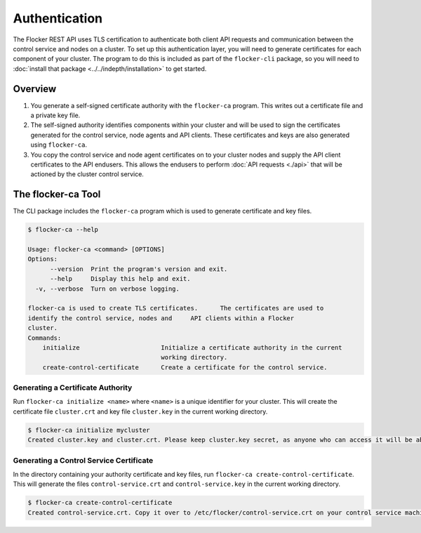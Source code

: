 ==============
Authentication
==============

The Flocker REST API uses TLS certification to authenticate both client API requests and communication between the control service and nodes on a cluster.
To set up this authentication layer, you will need to generate certificates for each component of your cluster. The program to do this is included as part of the ``flocker-cli`` package, so you will need to :doc:`install that package <../../indepth/installation>` to get started.

Overview
========

1. You generate a self-signed certificate authority with the ``flocker-ca`` program.
   This writes out a certificate file and a private key file.
2. The self-signed authority identifies components within your cluster and will be used to sign the certificates generated for the control service, node agents and API clients.
   These certificates and keys are also generated using ``flocker-ca``.
3. You copy the control service and node agent certificates on to your cluster nodes and supply the API client certificates to the API endusers.
   This allows the endusers to perform :doc:`API requests <./api>` that will be actioned by the cluster control service.


The flocker-ca Tool
===================

The CLI package includes the ``flocker-ca`` program which is used to generate certificate and key files.

.. code-block:: console

    $ flocker-ca --help

    Usage: flocker-ca <command> [OPTIONS]
    Options:
          --version  Print the program's version and exit.
          --help     Display this help and exit.
      -v, --verbose  Turn on verbose logging.

    flocker-ca is used to create TLS certificates.      The certificates are used to
    identify the control service, nodes and     API clients within a Flocker
    cluster.
    Commands:
        initialize                      Initialize a certificate authority in the current
                                        working directory.
        create-control-certificate      Create a certificate for the control service.

Generating a Certificate Authority
----------------------------------

Run ``flocker-ca initialize <name>`` where ``<name>`` is a unique identifier for your cluster.
This will create the certificate file ``cluster.crt`` and key file ``cluster.key`` in the current working directory.

.. code-block:: console

    $ flocker-ca initialize mycluster
    Created cluster.key and cluster.crt. Please keep cluster.key secret, as anyone who can access it will be able to control your cluster.

Generating a Control Service Certificate
----------------------------------------

In the directory containing your authority certificate and key files, run ``flocker-ca create-control-certificate``.
This will generate the files ``control-service.crt`` and ``control-service.key`` in the current working directory.

.. code-block:: console

   $ flocker-ca create-control-certificate
   Created control-service.crt. Copy it over to /etc/flocker/control-service.crt on your control service machine and make sure to chmod 0600 it.
